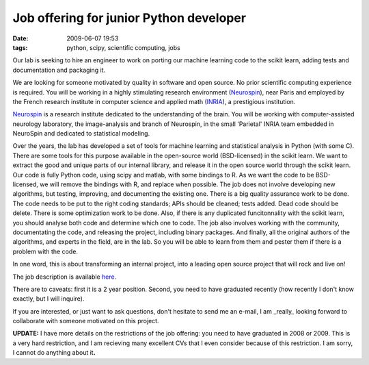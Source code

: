 Job offering for junior Python developer
########################################

:date: 2009-06-07 19:53
:tags: python, scipy, scientific computing, jobs

Our lab is seeking to hire an engineer to work on porting our machine
learning code to the scikit learn, adding tests and documentation and
packaging it.

We are looking for someone motivated by quality in software and open
source. No prior scientific computing experience is required. You will
be working in a highly stimulating research environment (`Neurospin`_),
near Paris and employed by the French research institute in computer
science and applied math (`INRIA`_), a prestigious institution.

`Neurospin`_ is a research institute dedicated to the understanding of
the brain. You will be working with computer-assisted neurology
laboratory, the image-analysis and branch of Neurospin, in the small
'Parietal' INRIA team embedded in NeuroSpin and dedicated to statistical
modeling.

Over the years, the lab has developed a set of tools for machine
learning and statistical analysis in Python (with some C). There are
some tools for this purpose available in the open-source world
(BSD-licensed) in the scikit learn. We want to extract the good and
unique parts of our internal library, and release it in the open source
world through the scikit learn. Our code is fully Python code, using
scipy and matlab, with some bindings to R. As we want the code to be
BSD-licensed, we will remove the bindings with R, and replace when
possible. The job does not involve developing new algorithms, but
testing, improving, and documenting the existing one. There is a big
quality assurance work to be done. The code needs to be put to the right
coding standards; APIs should be cleaned; tests added. Dead code should
be delete. There is some optimization work to be done. Also, if there is
any duplicated funcitonnality with the scikit learn, you should analyse
both code and determine which one to code. The job also involves working
with the community, documentating the code, and releasing the project,
including binary packages. And finally, all the original authors of the
algorithms, and experts in the field, are in the lab. So you will be
able to learn from them and pester them if there is a problem with the
code.

In one word, this is about transforming an internal project, into a
leading open source project that will rock and live on!

The job description is available `here`_.

There are to caveats: first it is a 2 year position. Second, you need to
have graduated recently (how recently I don't know exactly, but I will
inquire).

If you are interested, or just want to ask questions, don't hesitate to
send me an e-mail, I am \_really\_ looking forward to collaborate with
someone motivated on this project.

**UPDATE:** I have more details on the restrictions of the job offering:
you need to have graduated in 2008 or 2009. This is a very hard
restriction, and I am recieving many excellent CVs that I even consider
because of this restriction. I am sorry, I cannot do anything about
it\ **.**

.. _Neurospin: http://www-dsv.cea.fr/neurospin/
.. _INRIA: http://www.inria.fr/saclay/home/view?set_language=en
.. _here: http://www.inria.fr/travailler/mrted/fr/jd/details.html?id=PGTFK026203F3VBQB6G68LONZ&LOV5=4510&ContractType=4545&LG=FR&Resultsperpage=20&nPostingID=3487&nPostingTargetID=7675&option=52&sort=DESC&nDepartmentID=10
